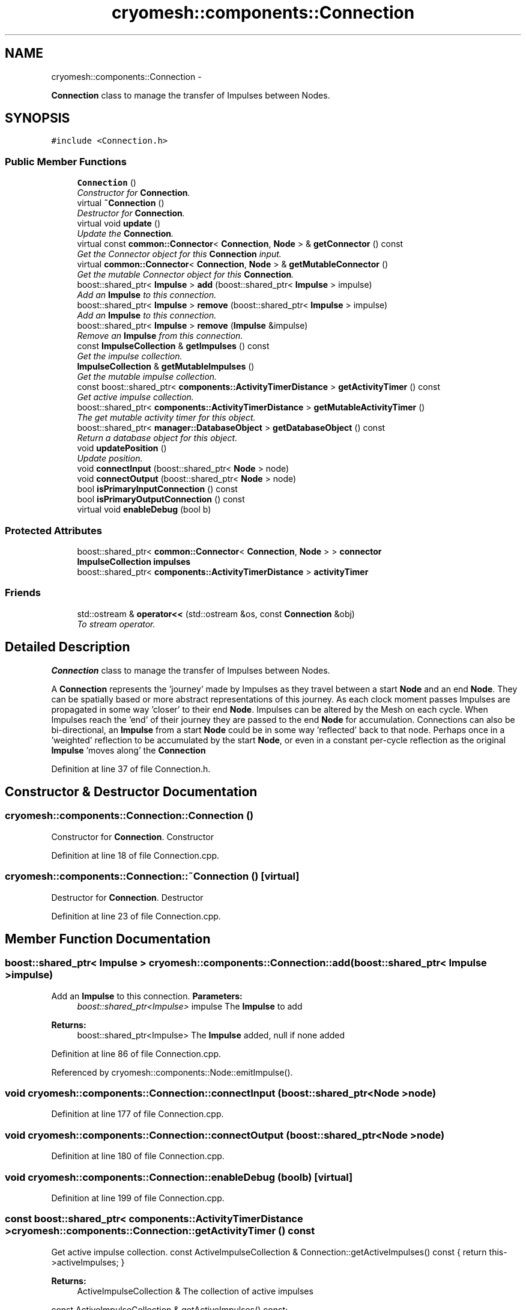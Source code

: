 .TH "cryomesh::components::Connection" 3 "Thu Jul 7 2011" "cryomesh" \" -*- nroff -*-
.ad l
.nh
.SH NAME
cryomesh::components::Connection \- 
.PP
\fBConnection\fP class to manage the transfer of Impulses between Nodes.  

.SH SYNOPSIS
.br
.PP
.PP
\fC#include <Connection.h>\fP
.SS "Public Member Functions"

.in +1c
.ti -1c
.RI "\fBConnection\fP ()"
.br
.RI "\fIConstructor for \fBConnection\fP. \fP"
.ti -1c
.RI "virtual \fB~Connection\fP ()"
.br
.RI "\fIDestructor for \fBConnection\fP. \fP"
.ti -1c
.RI "virtual void \fBupdate\fP ()"
.br
.RI "\fIUpdate the \fBConnection\fP. \fP"
.ti -1c
.RI "virtual const \fBcommon::Connector\fP< \fBConnection\fP, \fBNode\fP > & \fBgetConnector\fP () const "
.br
.RI "\fIGet the Connector object for this \fBConnection\fP input. \fP"
.ti -1c
.RI "virtual \fBcommon::Connector\fP< \fBConnection\fP, \fBNode\fP > & \fBgetMutableConnector\fP ()"
.br
.RI "\fIGet the mutable Connector object for this \fBConnection\fP. \fP"
.ti -1c
.RI "boost::shared_ptr< \fBImpulse\fP > \fBadd\fP (boost::shared_ptr< \fBImpulse\fP > impulse)"
.br
.RI "\fIAdd an \fBImpulse\fP to this connection. \fP"
.ti -1c
.RI "boost::shared_ptr< \fBImpulse\fP > \fBremove\fP (boost::shared_ptr< \fBImpulse\fP > impulse)"
.br
.RI "\fIAdd an \fBImpulse\fP to this connection. \fP"
.ti -1c
.RI "boost::shared_ptr< \fBImpulse\fP > \fBremove\fP (\fBImpulse\fP &impulse)"
.br
.RI "\fIRemove an \fBImpulse\fP from this connection. \fP"
.ti -1c
.RI "const \fBImpulseCollection\fP & \fBgetImpulses\fP () const "
.br
.RI "\fIGet the impulse collection. \fP"
.ti -1c
.RI "\fBImpulseCollection\fP & \fBgetMutableImpulses\fP ()"
.br
.RI "\fIGet the mutable impulse collection. \fP"
.ti -1c
.RI "const boost::shared_ptr< \fBcomponents::ActivityTimerDistance\fP > \fBgetActivityTimer\fP () const "
.br
.RI "\fIGet active impulse collection. \fP"
.ti -1c
.RI "boost::shared_ptr< \fBcomponents::ActivityTimerDistance\fP > \fBgetMutableActivityTimer\fP ()"
.br
.RI "\fIThe get mutable activity timer for this object. \fP"
.ti -1c
.RI "boost::shared_ptr< \fBmanager::DatabaseObject\fP > \fBgetDatabaseObject\fP () const "
.br
.RI "\fIReturn a database object for this object. \fP"
.ti -1c
.RI "void \fBupdatePosition\fP ()"
.br
.RI "\fIUpdate position. \fP"
.ti -1c
.RI "void \fBconnectInput\fP (boost::shared_ptr< \fBNode\fP > node)"
.br
.ti -1c
.RI "void \fBconnectOutput\fP (boost::shared_ptr< \fBNode\fP > node)"
.br
.ti -1c
.RI "bool \fBisPrimaryInputConnection\fP () const "
.br
.ti -1c
.RI "bool \fBisPrimaryOutputConnection\fP () const "
.br
.ti -1c
.RI "virtual void \fBenableDebug\fP (bool b)"
.br
.in -1c
.SS "Protected Attributes"

.in +1c
.ti -1c
.RI "boost::shared_ptr< \fBcommon::Connector\fP< \fBConnection\fP, \fBNode\fP > > \fBconnector\fP"
.br
.ti -1c
.RI "\fBImpulseCollection\fP \fBimpulses\fP"
.br
.ti -1c
.RI "boost::shared_ptr< \fBcomponents::ActivityTimerDistance\fP > \fBactivityTimer\fP"
.br
.in -1c
.SS "Friends"

.in +1c
.ti -1c
.RI "std::ostream & \fBoperator<<\fP (std::ostream &os, const \fBConnection\fP &obj)"
.br
.RI "\fITo stream operator. \fP"
.in -1c
.SH "Detailed Description"
.PP 
\fBConnection\fP class to manage the transfer of Impulses between Nodes. 

A \fBConnection\fP represents the 'journey' made by Impulses as they travel between a start \fBNode\fP and an end \fBNode\fP. They can be spatially based or more abstract representations of this journey. As each clock moment passes Impulses are propagated in some way 'closer' to their end \fBNode\fP. Impulses can be altered by the Mesh on each cycle. When Impulses reach the 'end' of their journey they are passed to the end \fBNode\fP for accumulation. Connections can also be bi-directional, an \fBImpulse\fP from a start \fBNode\fP could be in some way 'reflected' back to that node. Perhaps once in a 'weighted' reflection to be accumulated by the start \fBNode\fP, or even in a constant per-cycle reflection as the original \fBImpulse\fP 'moves along' the \fBConnection\fP 
.PP
Definition at line 37 of file Connection.h.
.SH "Constructor & Destructor Documentation"
.PP 
.SS "cryomesh::components::Connection::Connection ()"
.PP
Constructor for \fBConnection\fP. Constructor 
.PP
Definition at line 18 of file Connection.cpp.
.SS "cryomesh::components::Connection::~Connection ()\fC [virtual]\fP"
.PP
Destructor for \fBConnection\fP. Destructor 
.PP
Definition at line 23 of file Connection.cpp.
.SH "Member Function Documentation"
.PP 
.SS "boost::shared_ptr< \fBImpulse\fP > cryomesh::components::Connection::add (boost::shared_ptr< \fBImpulse\fP >impulse)"
.PP
Add an \fBImpulse\fP to this connection. \fBParameters:\fP
.RS 4
\fIboost::shared_ptr<Impulse>\fP impulse The \fBImpulse\fP to add
.RE
.PP
\fBReturns:\fP
.RS 4
boost::shared_ptr<Impulse> The \fBImpulse\fP added, null if none added 
.RE
.PP

.PP
Definition at line 86 of file Connection.cpp.
.PP
Referenced by cryomesh::components::Node::emitImpulse().
.SS "void cryomesh::components::Connection::connectInput (boost::shared_ptr< \fBNode\fP >node)"
.PP
Definition at line 177 of file Connection.cpp.
.SS "void cryomesh::components::Connection::connectOutput (boost::shared_ptr< \fBNode\fP >node)"
.PP
Definition at line 180 of file Connection.cpp.
.SS "void cryomesh::components::Connection::enableDebug (boolb)\fC [virtual]\fP"
.PP
Definition at line 199 of file Connection.cpp.
.SS "const boost::shared_ptr< \fBcomponents::ActivityTimerDistance\fP > cryomesh::components::Connection::getActivityTimer () const"
.PP
Get active impulse collection. const ActiveImpulseCollection & Connection::getActiveImpulses() const { return this->activeImpulses; }
.PP
\fBReturns:\fP
.RS 4
ActiveImpulseCollection & The collection of active impulses
.RE
.PP
const ActiveImpulseCollection & getActiveImpulses() const;
.PP
/** Get mutable active impulse collection
.PP
\fBReturns:\fP
.RS 4
ActiveImpulseCollection & The collection of active impulses
.RE
.PP
\fBImpulseCollection\fP & getActiveImpulses(); The get activity timer for this object
.PP
\fBReturns:\fP
.RS 4
boost::shared_ptr<ActivityTimer>
.RE
.PP
ActiveImpulseCollection & Connection::getMutableActiveImpulses() { return this->activeImpulses; } 
.PP
Definition at line 132 of file Connection.cpp.
.SS "const \fBcommon::Connector\fP< \fBConnection\fP, \fBNode\fP > & cryomesh::components::Connection::getConnector () const\fC [virtual]\fP"
.PP
Get the Connector object for this \fBConnection\fP input. \fBReturns:\fP
.RS 4
common::Connector<Connection, Node> The connector for this \fBConnection\fP 
.RE
.PP

.PP
Definition at line 78 of file Connection.cpp.
.PP
Referenced by getDatabaseObject().
.SS "boost::shared_ptr< \fBmanager::DatabaseObject\fP > cryomesh::components::Connection::getDatabaseObject () const"
.PP
Return a database object for this object. \fBReturns:\fP
.RS 4
DatabaseObject 
.RE
.PP

.PP
Definition at line 140 of file Connection.cpp.
.PP
References getConnector().
.SS "const \fBImpulseCollection\fP & cryomesh::components::Connection::getImpulses () const"
.PP
Get the impulse collection. \fBReturns:\fP
.RS 4
const \fBImpulseCollection\fP & The impulse collection 
.RE
.PP

.PP
Definition at line 114 of file Connection.cpp.
.PP
Referenced by cryomesh::components::Node::emitImpulse().
.SS "boost::shared_ptr< \fBcomponents::ActivityTimerDistance\fP > cryomesh::components::Connection::getMutableActivityTimer ()"
.PP
The get mutable activity timer for this object. \fBReturns:\fP
.RS 4
boost::shared_ptr<ActivityTimer> 
.RE
.PP

.PP
Definition at line 136 of file Connection.cpp.
.SS "\fBcommon::Connector\fP< \fBConnection\fP, \fBNode\fP > & cryomesh::components::Connection::getMutableConnector ()\fC [virtual]\fP"
.PP
Get the mutable Connector object for this \fBConnection\fP. \fBReturns:\fP
.RS 4
common::Connector<Connection, Node> The connector for this \fBConnection\fP 
.RE
.PP

.PP
Definition at line 82 of file Connection.cpp.
.SS "\fBImpulseCollection\fP & cryomesh::components::Connection::getMutableImpulses ()"
.PP
Get the mutable impulse collection. \fBReturns:\fP
.RS 4
\fBImpulseCollection\fP & The mutable impulse collection 
.RE
.PP

.PP
Definition at line 118 of file Connection.cpp.
.SS "bool cryomesh::components::Connection::isPrimaryInputConnection () const"
.PP
Definition at line 184 of file Connection.cpp.
.SS "bool cryomesh::components::Connection::isPrimaryOutputConnection () const"
.PP
Definition at line 192 of file Connection.cpp.
.SS "boost::shared_ptr< \fBImpulse\fP > cryomesh::components::Connection::remove (boost::shared_ptr< \fBImpulse\fP >impulse)"
.PP
Add an \fBImpulse\fP to this connection. \fBParameters:\fP
.RS 4
\fI\fBImpulse\fP\fP & impulse The \fBImpulse\fP to add
.RE
.PP
\fBReturns:\fP
.RS 4
boost::shared_ptr<Impulse> The \fBImpulse\fP added, null if none added boost::shared_ptr<Impulse> add(Impulse & impulse); Remove an \fBImpulse\fP from this connection
.RE
.PP
\fBParameters:\fP
.RS 4
\fIboost::shared_ptr<Impulse>\fP impulse The impulse to remove
.RE
.PP
\fBReturns:\fP
.RS 4
boost::shared_ptr<Impulse> The \fBImpulse\fP removed, null if none removed 
.RE
.PP

.PP
Definition at line 106 of file Connection.cpp.
.SS "boost::shared_ptr< \fBImpulse\fP > cryomesh::components::Connection::remove (\fBImpulse\fP &impulse)"
.PP
Remove an \fBImpulse\fP from this connection. \fBParameters:\fP
.RS 4
\fI\fBImpulse\fP\fP & impulse The impulse to remove
.RE
.PP
\fBReturns:\fP
.RS 4
boost::shared_ptr<Impulse> The \fBImpulse\fP removed, null if none removed 
.RE
.PP

.PP
Definition at line 110 of file Connection.cpp.
.SS "void cryomesh::components::Connection::update ()\fC [virtual]\fP"
.PP
Update the \fBConnection\fP. Update our collection of impulses. If any reach the 'endpoint' of the connection then pass them on to our end Nodes 
.PP
Definition at line 26 of file Connection.cpp.
.PP
References connector.
.SS "void cryomesh::components::Connection::updatePosition ()"
.PP
Update position. 
.PP
Definition at line 160 of file Connection.cpp.
.PP
References activityTimer, and cryomesh::components::ActivityTimerDistance::MIN_DISTANCE.
.SH "Friends And Related Function Documentation"
.PP 
.SS "std::ostream& operator<< (std::ostream &os, const \fBConnection\fP &obj)\fC [friend]\fP"
.PP
To stream operator. \fBParameters:\fP
.RS 4
\fIstd::ostream\fP & os The output stream 
.br
\fIconst\fP \fBConnection\fP & obj The object to stream
.RE
.PP
\fBReturns:\fP
.RS 4
std::ostream & The output stream 
.RE
.PP

.PP
Definition at line 202 of file Connection.cpp.
.SH "Member Data Documentation"
.PP 
.SS "boost::shared_ptr<\fBcomponents::ActivityTimerDistance\fP> \fBcryomesh::components::Connection::activityTimer\fP\fC [protected]\fP"
.PP
Definition at line 224 of file Connection.h.
.PP
Referenced by updatePosition().
.SS "boost::shared_ptr<\fBcommon::Connector\fP<\fBConnection\fP, \fBNode\fP> > \fBcryomesh::components::Connection::connector\fP\fC [protected]\fP"
.PP
Definition at line 210 of file Connection.h.
.PP
Referenced by update().
.SS "\fBImpulseCollection\fP \fBcryomesh::components::Connection::impulses\fP\fC [protected]\fP"
.PP
Definition at line 217 of file Connection.h.

.SH "Author"
.PP 
Generated automatically by Doxygen for cryomesh from the source code.
